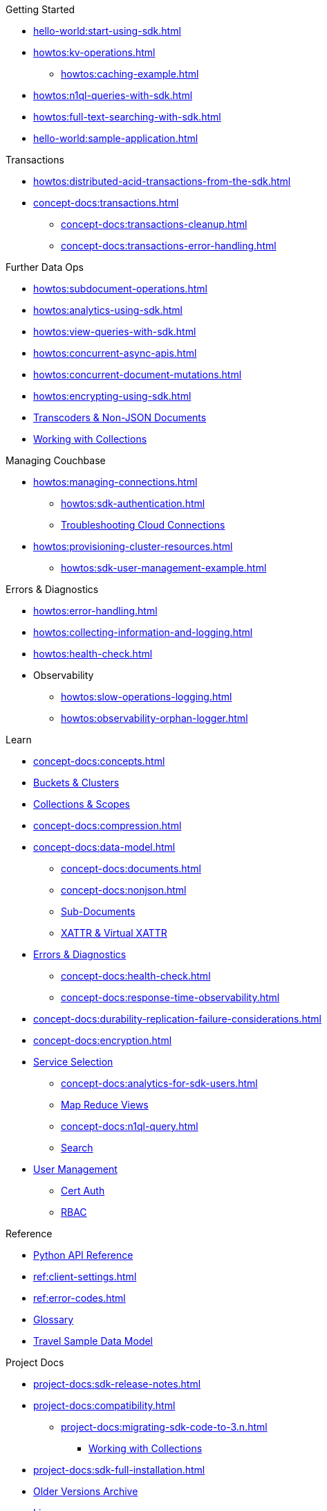 .Couchbase Python SDK

.Getting Started
* xref:hello-world:start-using-sdk.adoc[]
* xref:howtos:kv-operations.adoc[]
** xref:howtos:caching-example.adoc[]
* xref:howtos:n1ql-queries-with-sdk.adoc[]
* xref:howtos:full-text-searching-with-sdk.adoc[]
* xref:hello-world:sample-application.adoc[]

.Transactions
* xref:howtos:distributed-acid-transactions-from-the-sdk.adoc[]
// TODO: Add Single Query and Tracing when available in Python SDK
//** xref:howtos:transactions-single-query.adoc[]
//** xref:howtos:transactions-tracing.adoc[]
* xref:concept-docs:transactions.adoc[]
** xref:concept-docs:transactions-cleanup.adoc[]
** xref:concept-docs:transactions-error-handling.adoc[]

.Further Data Ops
* xref:howtos:subdocument-operations.adoc[]
//  ** xref:howtos:sdk-xattr-example.adoc[]
* xref:howtos:analytics-using-sdk.adoc[]
// ** xref:howtos:advanced-analytics-querying.adoc[]
* xref:howtos:view-queries-with-sdk.adoc[]
* xref:howtos:concurrent-async-apis.adoc[]
* xref:howtos:concurrent-document-mutations.adoc[]
* xref:howtos:encrypting-using-sdk.adoc[]
* xref:howtos:transcoders-nonjson.adoc[Transcoders & Non-JSON Documents]
//* xref:howtos:durability.adoc[]
* xref:howtos:working-with-collections.adoc[Working with Collections]

.Managing Couchbase
//* User Management
* xref:howtos:managing-connections.adoc[]
** xref:howtos:sdk-authentication.adoc[]
** xref:howtos:troubleshooting-cloud-connections.adoc[Troubleshooting Cloud Connections]
* xref:howtos:provisioning-cluster-resources.adoc[]
** xref:howtos:sdk-user-management-example.adoc[]

.Errors & Diagnostics
* xref:howtos:error-handling.adoc[]
* xref:howtos:collecting-information-and-logging.adoc[]
* xref:howtos:health-check.adoc[]
* Observability
** xref:howtos:slow-operations-logging.adoc[]
** xref:howtos:observability-orphan-logger.adoc[]

.Learn
* xref:concept-docs:concepts.adoc[]
* xref:concept-docs:buckets-and-clusters.adoc[Buckets & Clusters]
* xref:concept-docs:collections.adoc[Collections & Scopes]
* xref:concept-docs:compression.adoc[]
* xref:concept-docs:data-model.adoc[]
** xref:concept-docs:documents.adoc[]
** xref:concept-docs:nonjson.adoc[]
** xref:concept-docs:subdocument-operations.adoc[Sub-Documents]
** xref:concept-docs:xattr.adoc[XATTR & Virtual XATTR]
* xref:concept-docs:errors.adoc[Errors & Diagnostics]
** xref:concept-docs:health-check.adoc[]
** xref:concept-docs:response-time-observability.adoc[]
* xref:concept-docs:durability-replication-failure-considerations.adoc[]
* xref:concept-docs:encryption.adoc[]
* xref:concept-docs:data-services.adoc[Service Selection]
** xref:concept-docs:analytics-for-sdk-users.adoc[]
** xref:concept-docs:understanding-views.adoc[Map Reduce Views]
** xref:concept-docs:n1ql-query.adoc[]
** xref:concept-docs:full-text-search-overview.adoc[Search]
* xref:concept-docs:sdk-user-management-overview.adoc[User Management]
** xref:concept-docs:certificate-based-authentication.adoc[Cert Auth]
** xref:concept-docs:rbac.adoc[RBAC]

.Reference
* https://docs.couchbase.com/sdk-api/couchbase-python-client[Python API Reference]
* xref:ref:client-settings.adoc[]
* xref:ref:error-codes.adoc[]
* xref:ref:glossary.adoc[Glossary]
* xref:ref:travel-app-data-model.adoc[Travel Sample Data Model]


.Project Docs
* xref:project-docs:sdk-release-notes.adoc[]
* xref:project-docs:compatibility.adoc[]
** xref:project-docs:migrating-sdk-code-to-3.n.adoc[]
*** xref:howtos:working-with-collections.adoc[Working with Collections]
* xref:project-docs:sdk-full-installation.adoc[]
// ** xref:hello-world:platform-help.adoc[Platform Introduction]
* https://docs-archive.couchbase.com/home/index.html[Older Versions Archive]
* xref:project-docs:sdk-licenses.adoc[Licenses]
* xref:project-docs:get-involved.adoc[Get involved]
 ** https://docs.couchbase.com/home/contribute/index.html[Improve the Docs]
* xref:project-docs:metadoc-about-these-sdk-docs.adoc[About These Docs]
